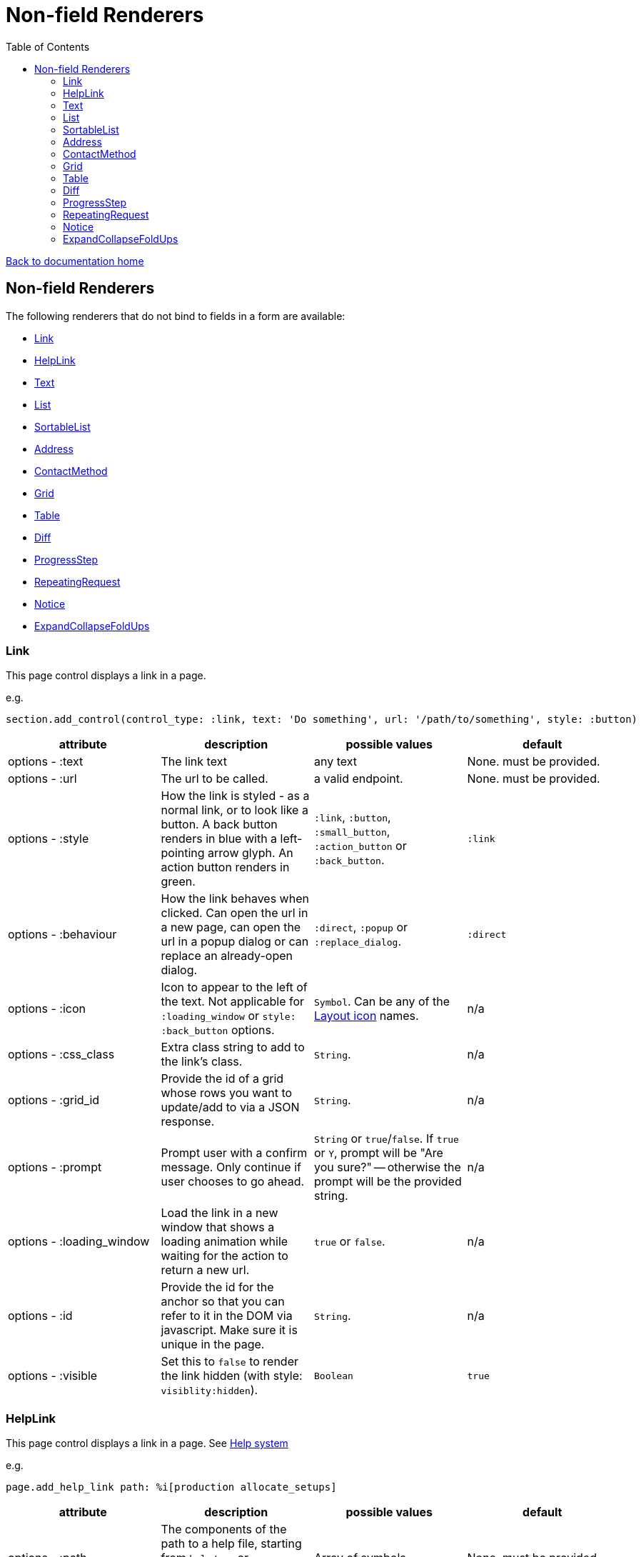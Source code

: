 = Non-field Renderers
:toc:

link:/developer_documentation/start.adoc[Back to documentation home]

== Non-field Renderers

The following renderers that do not bind to fields in a form are available:

* <<Link>>
* <<HelpLink>>
* <<Text>>
* <<List>>
* <<SortableList>>
* <<Address>>
* <<ContactMethod>>
* <<Grid>>
* <<Table>>
* <<Diff>>
* <<ProgressStep>>
* <<RepeatingRequest>>
* <<Notice>>
* <<ExpandCollapseFoldUps>>

=== Link

This page control displays a link in a page.

e.g.
[source,ruby]
----
section.add_control(control_type: :link, text: 'Do something', url: '/path/to/something', style: :button)
----

|===
|attribute |description |possible values |default

|options - :text
|The link text
|any text
|None. must be provided.

|options - :url
|The url to be called.
|a valid endpoint.
|None. must be provided.

|options - :style
|How the link is styled - as a normal link, or to look like a button. A back button renders in blue with a left-pointing arrow glyph. An action button renders in green.
|`:link`, `:button`, `:small_button`, `:action_button` or `:back_button`.
|`:link`

|options - :behaviour
|How the link behaves when clicked. Can open the url in a new page, can open the url in a popup dialog or can replace an already-open dialog.
|`:direct`, `:popup` or `:replace_dialog`.
|`:direct`

|options - :icon
|Icon to appear to the left of the text. Not applicable for `:loading_window` or `style: :back_button` options.
|`Symbol`. Can be any of the link:/development/layout_icons[Layout icon] names.
|n/a

|options - :css_class
|Extra class string to add to the link's class.
|`String`.
|n/a

|options - :grid_id
|Provide the id of a grid whose rows you want to update/add to via a JSON response.
|`String`.
|n/a

|options - :prompt
|Prompt user with a confirm message. Only continue if user chooses to go ahead.
|`String` or `true`/`false`. If `true` or `Y`, prompt will be "Are you sure?" -- otherwise the prompt will be the provided string.
|n/a

|options - :loading_window
|Load the link in a new window that shows a loading animation while waiting for the action to return a new url.
|`true` or `false`.
|n/a

|options - :id
|Provide the id for the anchor so that you can refer to it in the DOM via javascript. Make sure it is unique in the page.
|`String`.
|n/a

|options - :visible
|Set this to `false` to render the link hidden (with style: `visiblity:hidden`).
|`Boolean`
|`true`

|===

=== HelpLink

This page control displays a link in a page. See link:/developer_documentation/help_system.adoc[Help system]

e.g.
[source,ruby]
----
page.add_help_link path: %i[production allocate_setups]
----

|===
|attribute |description |possible values |default

|options - :path
|The components of the path to a help file, starting from `help/app` or `help/system`. The `adoc` part is not required.
|Array of symbols
|None. must be provided.

|options - :help_type
|System or App help
|String - can be "app" or "system"
|`app`.

|options - :for_dialog
|Will the link be rendered in a dialog?
|Boolean
|`false`.

|===

=== Text

This page control places the given text in a div with class `"crossbeams-field"`.

e.g.
[source,ruby]
----
section.add_text('Some text', wrapper: %i[p b])
section.add_text('def a_ruby_method(text)', syntax: :ruby)
----

|===
|attribute |description |possible values |default

|text
|The text to be displayed.
|`String`. Can contain HTML.
|None. Required.

|options - :preformatted
|Display the text within <pre> tags.
|`true` or `false`.
|`false`

|options - :syntax
|Syntax highlighter to apply to the text.
a|* :ruby
* :sql
* :yaml or :yml
|n/a

|options - :wrapper
|Tag(s) to wrap the text in. Can be a Symbol or Array of Symbols.
a|* :p
* :h1
* :h2
* :h3
* :h4
* :i or :em
* :b or :strong
|None

|options - :dom_id
|DOM id for the enclosing div.
|String
|None

|options - :hide_on_load
|HTML `hidden` attribute for the field wrapper. If true, the text will be hidden, but can be shown again e.g. by a `:show_element` behaviour.
|`true` or `false`
|`false`

|options - :css_classes
|CSS Classes separated by spaces. e.g. `"b orange"` for bold, orange text.
|String
|None

|options - :toggle_button
|Display the text hidden with a button that shows/hides it.
|`true` or `false`.
|`false`

|options - :toggle_caption
|The caption to display on the toggle button.
|`String`.
|`Show/Hide Text`

|options - :toggle_element_id
|Optional: Toggle text based on the `toggle_element_id` (which *must* appear as an `id` within the text)

This is instead of the default -- which is to use the `id` of the text wrapper's div.
|`String`.
|None

|===

=== List

An ordered list of items.

e.g.
[source,ruby]
----
column.add_list([['FP', 1], ['MGP', 2], ['CONS', 3]])
----

|===
|attribute |description |possible values |default

|items
|The list of items to display. If a two-dimensional array is provided, just the first element is displayed.
|a one-dimensional or two-dimensional array. If `remove_item_url` is provided, this **must** be a 2D array with the 2nd element an `id` value.
|None. Required.

|options - :caption
|The label text
|any text
|None.

|options - :scroll_height
|Restrict the list to a certain height and show scrollbars if the list is longer.
|`:short` or `:medium`
|None.

|options - :filled_background
|If true, draw a border and set the background to grey.
|`true` or `false`
|`false`

|options - :remove_item_url
|A URL to call when the user clicks the remove icon next to an item.
|String. **Must** include `$:id$` token (where the clicked item's id value will be placed).
|None.

|===

=== SortableList

Render a list of items that can be dragged and dropped to change the sort-order.

e.g.
[source,ruby]
----
form.add_sortable_list('deals', [['FP', 1], ['MGP', 2], ['CONS', 3]])

# access returned parameters:
sorted_id_list = params[:deals_sorted_ids] #=> '1,2,3'
----

|===
|attribute |description |possible values |default

|prefix
|The prefix to be used in identifying this group of items.
|`String` starting with a letter, without spaces.
|None. This is required.

|items
|The items to be sorted. The text will be displayed and the ids will be returned in order in a parameter named `"#{prefix}_sorted_ids"`.
|An Array of `[text, id]` elements.
|None. This is required.

|options - :caption
|A caption to display above the list.
|Any string
|None.

|options - :drag_between_lists_name
|A name to group two lists together so the user can drag from one to the other.
|Any string
|None.

|===

=== Address

This page control renders one or more addresses. Provide a single address entity or an array of address entities.

e.g.

[source,ruby]
----
form.add_address(address)
form.add_address(address_array, include_address_type: false)
----

|===
|attribute |description |possible values |default

|address
|The address or addresses.
|An object that responds to `address_line_1`, `address_line_2`, `address_line_3`, `city`, `postal_code` and `address_type`. Or an `Array` of such objects.
|None. Required.

|options - :include_address_type
|Show the type of address in the heading.
|`true` or `false`.
|`true`

|===

=== ContactMethod

This page control renders one or more contact methods. Provide a single contact method entity or an array of contact method entities.
Matches a lowercase version of the contact method's `contact_method_type` to an internal lookup to decide which icon to display. An extra set of lookups can be provided.

e.g.
[source,ruby]
----
form.add_contact_method(contact_method)
form.add_contact_method(contact_method_array, icon_lookup: { 'telephone' => 'tel', 'e-mail' => 'email' })
----

|===
|attribute |description |possible values |default

|contact_method
|The contact method or methods.
|An object that responds to `contact_method_type` and `contact_method_code`. Or an `Array` of such objects.
|None. Required.

|options - :icon_lookup
|Add method_type to icon shortcut for the icons to display next to the method type.
|Each key in the Hash should correspond to a method type and the value should be one of `tel`, `cell`, `fax`, `email`, `social`.
|`{'tel' => 'tel', 'cell' => 'cell', 'fax' => 'fax', 'email' => 'email', 'social' => 'social'}`

|===

=== Grid

Render a data grid. Pass the grid id and the url followed by a hash of options.
If there is more than one grid on a page, each must have a unique grid id.

e.g.
[source,ruby]
----
section.add_grid 'tickets', '/list/tickets', caption: 'Movie tickets', height: 8
----

|===
|attribute |description |possible values |default

|id
|The DOM id for the grid.
|`String`.
|None. Required.

|url
|The URL to call that will return the grid columns and rows in JSON
|`String`.
|None. Required.

|options - :caption
|The caption to be shown in the grid header
|any text.
|None (no caption will be shown in the header).

|options - :height
|The height in css ems of the grid body (excludes the grid header).
|An integer greater than or equal to 6.
|20. If a value less than 6 is given, it will be fixed to 6.

|options - :fit_height
|Make the grid fit the available height of its parent element. Note that if the grid is in a section, you can call `fit_height!` on the section and the grid will adjust. If the grid is not in a section, the parent element must have the css property `display:flex`.
|`true` or `false`
|`nil` - effectively `false`.

|===

=== Table

Render a table. The table renders with thin borders and highlights each row on hover.

e.g.
[source,ruby]
----
neg_check = ->(a) { a&.negative? ? 'red' : '' }

section.add_table [{ keys: 'a', values: 1, amounts: 22 },
                   { keys: 'b', values: 2, amounts: 33 }],
                   %i[keys values amounts],
                   alignment: { amounts: :right },
                   cell_classes: { amounts: neg_check },
                   cell_transformers: {
                     keys: ->(a) { a&.upcase },
                     amounts: :decimal
                   },
                   header_captions: { values: 'Value' }
----

|===
|attribute |description |possible values |default

|rows
|Rows containing the data to be shown
|An Array of Hashes of the format `{ column1_name: value, column2_name: value }`.

Or a 2-dimensionial array (in which case there will be no columns or table head).
|None. This is required.

|columns
|An array of column names. Must match names in rows.
|`Symbol` or `String`.
|None (no column headers will be shown).

|options - :alignment
|A Hash of options
|`alignment: { col: :right }`. The hash should only contain columns that should not be left-aligned. The value for the column can be `:right` or `:center`.
|None.

|options - :cell_classes
|A Hash of options
|`cell_classes: { col: [callable] }`. The hash should only contain columns where you wish to apply logic to determine the css class. The value for each column must be something that responds to `call` - see example above using a lambda. NB. it is crucial to guard agains `nil` values for the column.
|None.

|options - :cell_transformers
|A Hash of options that will transform the data in a particular column.
a|`cell_transformers: { col: [callable/symbol] }`.

The hash should only contain columns where you wish to change the cell value.

Use symbols or a callable object - `:integer` to display a number without decimals, `:decimal` will show 2 decimals and `decimal_4` will show 4 decimals.

Otherwise provide something like `cell_transformers: { a: ->(a) { "==#{a}==" }}` to change "1" to "==1==".
|None.

|options - :dom_id
|String
|If present, the table will be wrapped in a `<div>` with this id. This allows easy replacement of the table from behaviours.
|None.

|options - :caption
|String
|Provide an optional caption to appear above the table.
|None.

|options - :header_captions
|A Hash of options
|Provide captions for headers to override the default text (which is the header key capitalised with underscores changed to spaces).
|None.

|options - :pivot
|Boolean
|If true, pivot the table so that columns become rows. NB. the table **must** have columns specified.
|None.

|options - :top_margin
|Integer, 0 to 7.
|Provide a margin above the table. Use 0 for no margin and 7 for the most space.
|None.

|===

=== Diff

Display the difference between two texts, two Hashes or two files.

One of the option sets `:left_record` and `:right_record`, `:left` and `:right` or `:left_file` and `:right_file` *must* be provided.

e.g.
[source,ruby]
----
# In the Layout:

section.add_diff :invoice

# In UI Rules:

def common_fields
  {
    invoice: {
      left_caption: 'Before',
      right_caption: 'After',
      left_record: { id: 1, customer: 'AJAX', amount: 100.00 },
      right_record: { id: 1, customer: 'AJAX LTD.', amount: 120.00 }
    }
  }
end

----

|===
|attribute |description |possible values |default

|key
|The key (or field name) matches a key in the `fields` attribute of the UI Rules.
|`Symbol`.
|None. This is required.

|left_caption
|A caption for the left side of the display.
|`String`.
|"Left".

|right_caption
|A caption for the right side of the display.
|`String`.
|"Right".

|left_record
|A `Hash` of atrributes representing one version of a record. Each `key : value` will be compared.
|`Hash`.
|None.

|right_record
|A `Hash` of atrributes representing one version of a record. Each `key : value` will be compared.
|`Hash`.
|None.

|left
|A `String` of text. Each line will be compared.
|`String`.
|None.

|right
|A `String` of text. Each line will be compared.
|`String`.
|None.

|left_file
|A file name.
|`String`.
|None.

|right_file
|A file name.
|`String`.
|None.

|no_padding
|Remove surrounding padding in display.
|Boolean - `true` or `false`.
|`false`

|===

=== ProgressStep

Show the state of progress with a variable number of steps to be taken.

e.g.
[source,ruby]
----
steps = ['Add coffee', 'Add sugar', 'Add water', 'Add milk', 'Stir']
descs = ['1 tsp coffee', '3 sugars']
section.add_progress_step steps, position: 2, state_description: descs
----

|===
|attribute |description |possible values |default

|steps
|A list of the steps to display.
|`Array`.
|None. This is required.

|options - :position
|The position in the steps array that is active. Zero-based index.
|`Integer`.
|`0`.

|options - :state_description
|An optional array of information relevant to the current position to display. e.g. a summary of choices made during previous steps.
|A single `String` or an `Array` of `String`.
|None.

|options - :show_finished
|Display the last step as "finished" rather than "busy".
|`true` or `false`.
|`false`. Only applies when the position is at the last step.

|options - :current_step_id
|An optional id to assign to the DOM element for the current step.
|`String`.
|`'cbl-current-step'`.

|===

NOTE: The value of `current_step_id` can be passed to the js function `finaliseProgressStep` to change the current step state from `busy` to `finished`. See usage in a route in <<RepeatingRequest response>> below.
e.g.
[source,javascript]
----
crossbeamsUtils.finaliseProgressStep('cbl-current-step');
----

=== RepeatingRequest

Render a div and attach a url to it to be called periodically.

* On load, the browser will wait for the interval to pass and then call the url.
* On response to the url, if the response does not include a stop command, the timer will start again.
* If the response includes a stop command, no more calls will be made.
* If the response is an exception, no more calls will be made.

e.g.
[source,ruby]
----
section.add_repeatable_request('/path/to/action', 1000, '<p>Some content</p>')
----

|===
|attribute |description |possible values |default

|url
|The url to call after `interval` milliseconds have elapsed.
|`String`.
|None. This is required.

|interval
|The time in milliseconds between calls to the `url`.
|`Integer`. Milliseconds. e.g. `1000` for a 1 second wait.
|None. This is required.

|content
|HTML code to be rendered before the first call to the url.
|`String`.
|None. This is required, but can be blank.

|===

==== RepeatingRequest response

The responding url must return a JSON response.

To redirect to a new page:
[source,ruby]
----
{ redirect: '/new/path' }.to_json
----

To update the div contents and contine calling the url periodically:
[source,ruby]
----
{ updateMessage: { content: 'New content', continuePolling: true } }.to_json
----

Optional: to change the state of a step in a ProgressStep control to finalised, supply the id of the step:
[source,ruby]
----
{ updateMessage: { content: 'New content', finaliseProgressStep: 'cbl-current-step' } }.to_json
----
NOTE: `continuePolling` can be set to false or can be omitted to stop the repeats.

=== Notice

This page control places the given text in a div highlighted as `info, success, warning or error`.

e.g.
[source,ruby]
----
page.add_notice('Some text', notice_type: :warning)
----

|===
|attribute |description |possible values |default

|text
|The text to be displayed.
|`String`. Can contain HTML.
|None. Required.

|options - :notice_type
|Governs the styling of the text.
|`:info`, `:success`, `:warning` or `:error`.
|`:info`

|options - :caption
|The caption to show in bold above the text.
|`String`.
|The notice_type, capitalised.

|options - :inline_caption
|The caption can be rendered on the same line as the notice. Default is to render above the text.
|`true` or `false`.
|`false`.

|options - :show_caption
|The caption can be hidden.
|`true` or `false`.
|`true`.

|options - :within_field
|Display the text within a crossbeams-field div or not. This can affect the width of the display.
|`true` or `false`.
|`true`

|===

=== ExpandCollapseFoldUps

This page control allows you to expand or collapse all Fold up controls in the same form.
It renders two links next to each other -- one to expand and one to collapse.

e.g.
[source,ruby]
----
form.expand_collapse button: true, mini: true
----

|===
|attribute |description |possible values |default

|options - :button
|Display the links as buttons. If false, they display as links.
|`true` or `false`.
|`false`

|options - :mini
|Display without text alongside icons. If true, just a plus and minus icon is rendered. If false, the text `Expand all` and `Collapse all` forms part of the links.
|`true` or `false`.
|`false`

|===
